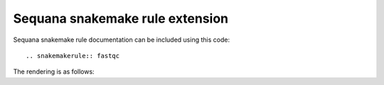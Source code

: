 Sequana snakemake rule  extension
#################################


Sequana snakemake rule documentation can be included using this code::

   .. snakemakerule:: fastqc

The rendering is as follows:

.. snakemakerule:: fastqc

